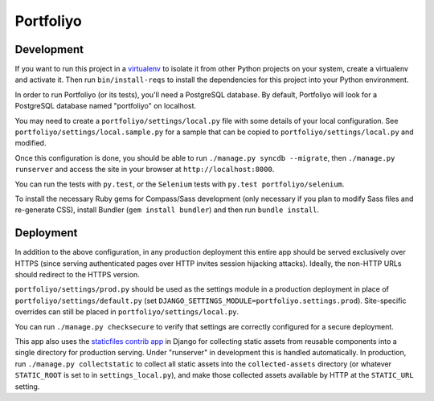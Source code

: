 Portfoliyo
==========

Development
-----------

If you want to run this project in a `virtualenv`_ to isolate it from
other Python projects on your system, create a virtualenv and activate
it.  Then run ``bin/install-reqs`` to install the dependencies for this
project into your Python environment.

In order to run Portfoliyo (or its tests), you'll need a PostgreSQL
database. By default, Portfoliyo will look for a PostgreSQL database named
"portfoliyo" on localhost.

You may need to create a ``portfoliyo/settings/local.py`` file with some
details of your local configuration.  See
``portfoliyo/settings/local.sample.py`` for a sample that can be copied to
``portfoliyo/settings/local.py`` and modified.

Once this configuration is done, you should be able to run ``./manage.py
syncdb --migrate``, then ``./manage.py runserver`` and access the site
in your browser at ``http://localhost:8000``.

You can run the tests with ``py.test``, or the ``Selenium`` tests with
``py.test portfoliyo/selenium``.

.. _virtualenv: http://www.virtualenv.org
.. _Selenium: http://seleniumhq.org

To install the necessary Ruby gems for Compass/Sass development (only
necessary if you plan to modify Sass files and re-generate CSS), install
Bundler (``gem install bundler``) and then run ``bundle install``.

Deployment
----------

In addition to the above configuration, in any production deployment
this entire app should be served exclusively over HTTPS (since serving
authenticated pages over HTTP invites session hijacking
attacks). Ideally, the non-HTTP URLs should redirect to the HTTPS
version.

``portfoliyo/settings/prod.py`` should be used as the settings module in a
production deployment in place of ``portfoliyo/settings/default.py`` (set
``DJANGO_SETTINGS_MODULE=portfoliyo.settings.prod``). Site-specific overrides
can still be placed in ``portfoliyo/settings/local.py``.

You can run ``./manage.py checksecure`` to verify that settings are correctly
configured for a secure deployment.

This app also uses the `staticfiles contrib app`_ in Django for
collecting static assets from reusable components into a single
directory for production serving.  Under "runserver" in development this
is handled automatically.  In production, run ``./manage.py
collectstatic`` to collect all static assets into the
``collected-assets`` directory (or whatever ``STATIC_ROOT`` is set to in
``settings_local.py``), and make those collected assets available by
HTTP at the ``STATIC_URL`` setting.

.. _staticfiles contrib app: http://docs.djangoproject.com/en/1.4/howto/static-files/
